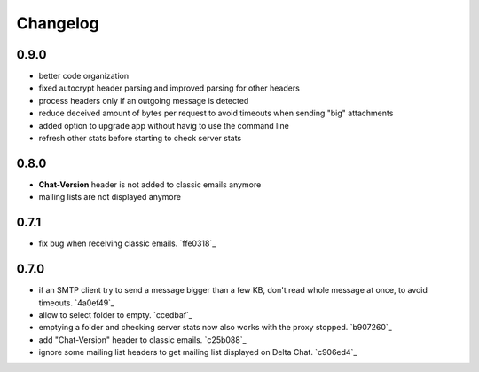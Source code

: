 Changelog
*********

0.9.0
-----
- better code organization
- fixed autocrypt header parsing and improved parsing for other headers
- process headers only if an outgoing message is detected
- reduce deceived amount of bytes per request to avoid timeouts when sending "big" attachments
- added option to upgrade app without havig to use the command line
- refresh other stats before starting to check server stats

0.8.0
-----
- **Chat-Version** header is not added to classic emails anymore
- mailing lists are not displayed anymore

0.7.1
-----
- fix bug when receiving classic emails. `ffe0318`_

0.7.0
-----
- if an SMTP client try to send a message bigger than a few KB, don't read whole message at once, to avoid timeouts. `4a0ef49`_
- allow to select folder to empty. `ccedbaf`_
- emptying a folder and checking server stats now also works with the proxy stopped. `b907260`_
- add "Chat-Version" header to classic emails. `c25b088`_
- ignore some mailing list headers to get mailing list displayed on Delta Chat. `c906ed4`_
